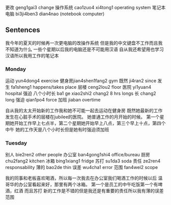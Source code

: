 更改 geng1gai3 change
操作系统 cao1zuo4 xi4tong1 operating system
笔记本电脑 bi3ji4ben3 dian4nao (notebook computer)

** Sentences
我今年的夏天的时候再一次更电脑的改操作系统
但是我的中文键盘不工作而且我不知道为什么
一些个星期以后我的电脑还是不可能用汉语
自从我还希望用也学习汉语所以我用工作的笔记本


*** Monday
运动 yun4dong4 exercise
健身房jian4shen1fang2 gym
既然 ji4ran2 since
发生 fa1sheng1 happens/takes place
层楼 ceng2lou2 floor
医院 yi1yuan4 hospital
强迫
八个小时长 ba1 ge xiao2shi2 chang2 8 hrs longs
长 chang2 long
强迫 qian1po4 force
加班 jiaban overtime

自从我的太太开始新的工作我和她不可能一起去运动在健身房
既然她最新的工作发生在心脏手术的层楼在jubilee的医院。
她普通工作的月开始的时候。
第一个星期她开始工作早上七点半，第二个星期她开始早上八点，第三个早上十点，第四个中午
她的工作天是八个小时长但是她有时强迫须加班

*** Tuesday
别人 bie2ren2 other people
办公室 ban4gong1shi4 office/bureau
厨房chu2fang2 kitchen
冰箱 bing1xiang1 fridge
苏打 su1da3 soda
责任 ze2ren4 responsability
薄的 bao2de thin
误差 wu4cha1 error
范围 fan4wei2 scope

我的同事和老板喜欢喝酒，所以每一次我去在办公室我们喝酒工作的时候以后
温哥华的办公室看起来好，那里有两个冰箱。 第一个是员工的中午吃饭第一个有啤酒，红酒 而且苏打
新的工作是不错的但是我还是有重要的责任所以我有薄的误差范围